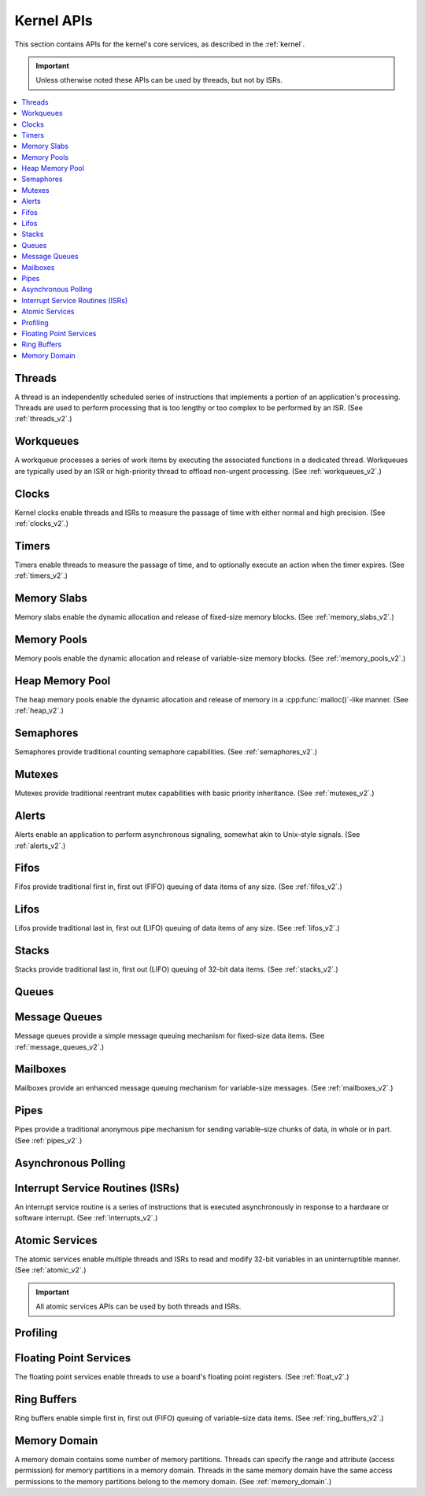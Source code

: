 .. _kernel_apis:

Kernel APIs
###########

This section contains APIs for the kernel's core services,
as described in the :ref:`kernel`.

.. important::
    Unless otherwise noted these APIs can be used by threads, but not by ISRs.

.. contents::
   :depth: 1
   :local:
   :backlinks: top

.. comment
   not documenting
   .. doxygengroup:: kernel_apis

Threads
*******

A thread is an independently scheduled series of instructions that implements
a portion of an application's processing. Threads are used to perform processing
that is too lengthy or too complex to be performed by an ISR.
(See :ref:`threads_v2`.)

.. doxygengroup:: thread_apis
   :project: Zephyr

Workqueues
**********

A workqueue processes a series of work items by executing the associated
functions in a dedicated thread. Workqueues are typically used by an ISR
or high-priority thread to offload non-urgent processing.
(See :ref:`workqueues_v2`.)

.. doxygengroup:: workqueue_apis
   :project: Zephyr

Clocks
******

Kernel clocks enable threads and ISRs to measure the passage of time
with either normal and high precision.
(See :ref:`clocks_v2`.)

.. doxygengroup:: clock_apis
   :project: Zephyr

Timers
******

Timers enable threads to measure the passage of time, and to optionally execute
an action when the timer expires.
(See :ref:`timers_v2`.)

.. doxygengroup:: timer_apis
   :project: Zephyr

Memory Slabs
************

Memory slabs enable the dynamic allocation and release of fixed-size
memory blocks.
(See :ref:`memory_slabs_v2`.)

.. doxygengroup:: mem_slab_apis
   :project: Zephyr

Memory Pools
************

Memory pools enable the dynamic allocation and release of variable-size
memory blocks.
(See :ref:`memory_pools_v2`.)

.. doxygengroup:: mem_pool_apis
   :project: Zephyr

Heap Memory Pool
****************

The heap memory pools enable the dynamic allocation and release of memory
in a :cpp:func:`malloc()`-like manner.
(See :ref:`heap_v2`.)

.. doxygengroup:: heap_apis
   :project: Zephyr

Semaphores
**********

Semaphores provide traditional counting semaphore capabilities.
(See :ref:`semaphores_v2`.)

.. doxygengroup:: semaphore_apis
   :project: Zephyr

Mutexes
*******

Mutexes provide traditional reentrant mutex capabilities
with basic priority inheritance.
(See :ref:`mutexes_v2`.)

.. doxygengroup:: mutex_apis
   :project: Zephyr

Alerts
******

Alerts enable an application to perform asynchronous signaling,
somewhat akin to Unix-style signals.
(See :ref:`alerts_v2`.)

.. doxygengroup:: alert_apis
   :project: Zephyr

Fifos
*****

Fifos provide traditional first in, first out (FIFO) queuing of data items
of any size.
(See :ref:`fifos_v2`.)

.. doxygengroup:: fifo_apis
   :project: Zephyr

Lifos
*****

Lifos provide traditional last in, first out (LIFO) queuing of data items
of any size.
(See :ref:`lifos_v2`.)

.. doxygengroup:: lifo_apis
   :project: Zephyr

Stacks
******

Stacks provide traditional last in, first out (LIFO) queuing of 32-bit
data items.
(See :ref:`stacks_v2`.)

.. doxygengroup:: stack_apis
   :project: Zephyr

Queues
******

.. doxygengroup:: queue_apis
   :project: Zephyr

Message Queues
**************

Message queues provide a simple message queuing mechanism
for fixed-size data items.
(See :ref:`message_queues_v2`.)

.. doxygengroup:: msgq_apis
   :project: Zephyr

Mailboxes
*********

Mailboxes provide an enhanced message queuing mechanism
for variable-size messages.
(See :ref:`mailboxes_v2`.)

.. doxygengroup:: mailbox_apis
   :project: Zephyr

Pipes
*****

Pipes provide a traditional anonymous pipe mechanism for sending
variable-size chunks of data, in whole or in part.
(See :ref:`pipes_v2`.)

.. doxygengroup:: pipe_apis
   :project: Zephyr

Asynchronous Polling
********************

.. doxygengroup:: poll_apis
   :project: Zephyr

Interrupt Service Routines (ISRs)
*********************************

An interrupt service routine is a series of instructions that is
executed asynchronously in response to a hardware or software interrupt.
(See :ref:`interrupts_v2`.)

.. doxygengroup:: isr_apis
   :project: Zephyr

Atomic Services
***************

The atomic services enable multiple threads and ISRs to read and modify
32-bit variables in an uninterruptible manner.
(See :ref:`atomic_v2`.)

.. important::
    All atomic services APIs can be used by both threads and ISRs.

.. doxygengroup:: atomic_apis
   :project: Zephyr

Profiling
*********

.. doxygengroup:: profiling_apis
   :project: Zephyr

Floating Point Services
***********************

The floating point services enable threads to use a board's floating point
registers.
(See :ref:`float_v2`.)

.. doxygengroup:: float_apis
   :project: Zephyr

Ring Buffers
************

Ring buffers enable simple first in, first out (FIFO) queuing
of variable-size data items.
(See :ref:`ring_buffers_v2`.)

.. doxygengroup:: ring_buffer_apis
   :project: Zephyr
   :content-only:

Memory Domain
*************

A memory domain contains some number of memory partitions. Threads can
specify the range and attribute (access permission) for memory partitions
in a memory domain. Threads in the same memory domain have the
same access permissions to the memory partitions belong to the
memory domain.
(See :ref:`memory_domain`.)

.. doxygengroup:: mem_domain_apis
   :project: Zephyr

